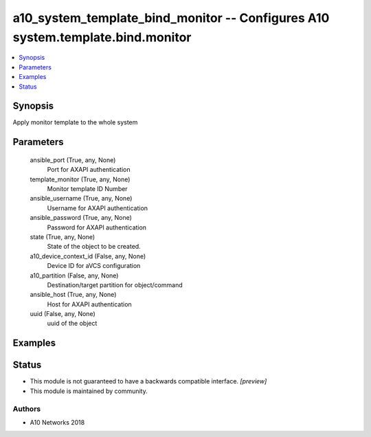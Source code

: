 .. _a10_system_template_bind_monitor_module:


a10_system_template_bind_monitor -- Configures A10 system.template.bind.monitor
===============================================================================

.. contents::
   :local:
   :depth: 1


Synopsis
--------

Apply monitor template to the whole system






Parameters
----------

  ansible_port (True, any, None)
    Port for AXAPI authentication


  template_monitor (True, any, None)
    Monitor template ID Number


  ansible_username (True, any, None)
    Username for AXAPI authentication


  ansible_password (True, any, None)
    Password for AXAPI authentication


  state (True, any, None)
    State of the object to be created.


  a10_device_context_id (False, any, None)
    Device ID for aVCS configuration


  a10_partition (False, any, None)
    Destination/target partition for object/command


  ansible_host (True, any, None)
    Host for AXAPI authentication


  uuid (False, any, None)
    uuid of the object









Examples
--------

.. code-block:: yaml+jinja

    





Status
------




- This module is not guaranteed to have a backwards compatible interface. *[preview]*


- This module is maintained by community.



Authors
~~~~~~~

- A10 Networks 2018

